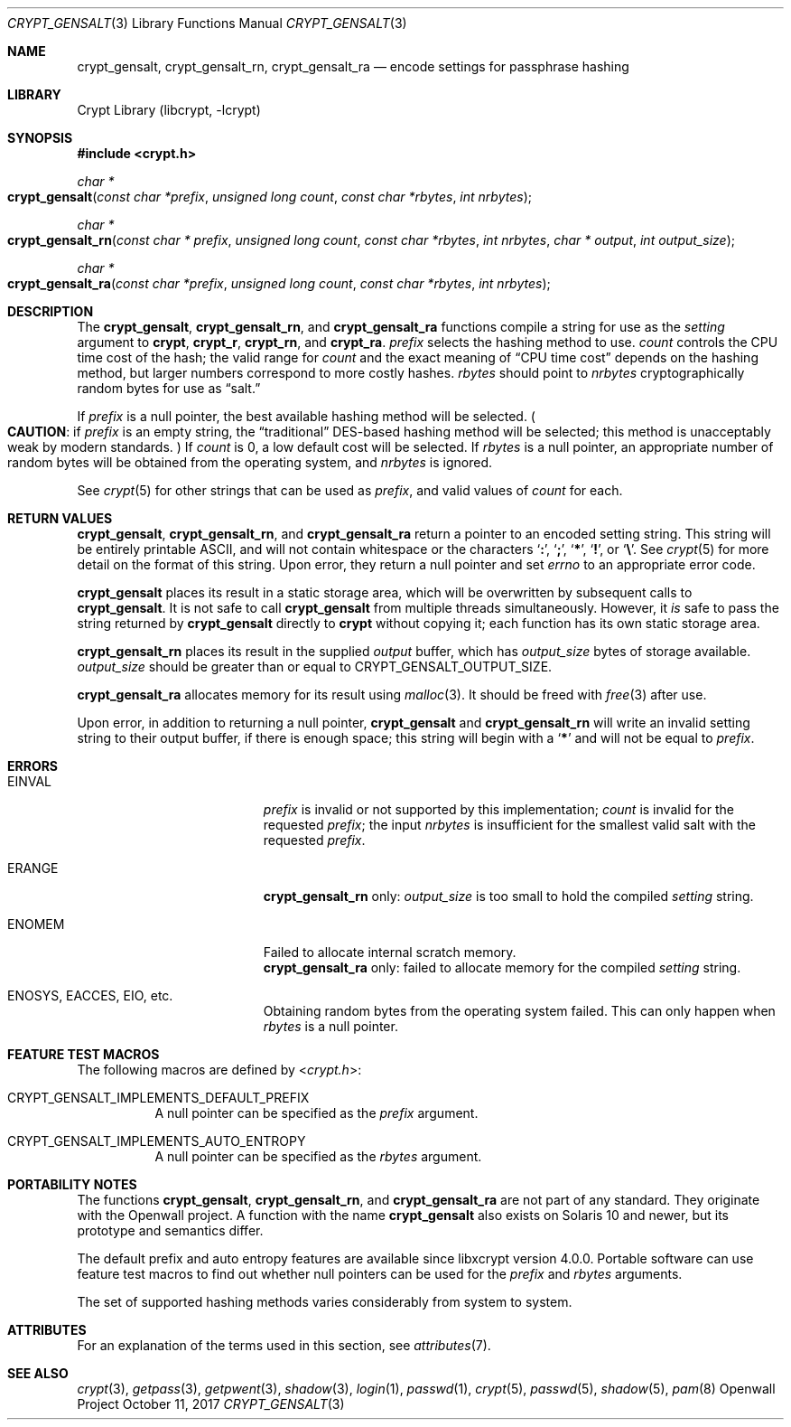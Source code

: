 .\" Written and revised by Solar Designer <solar at openwall.com> in 2000-2011.
.\" Revised by Zack Weinberg <zackw at panix.com> in 2017.
.\" Converted to mdoc format by Zack Weinberg in 2018.
.\"
.\" No copyright is claimed, and this man page is hereby placed in the public
.\" domain.  In case this attempt to disclaim copyright and place the man page
.\" in the public domain is deemed null and void, then the man page is
.\" Copyright 2000-2011 Solar Designer, 2017 Zack Weinberg, and it is
.\" hereby released to the general public under the following terms:
.\"
.\" Redistribution and use in source and binary forms, with or without
.\" modification, are permitted.
.\"
.\" There's ABSOLUTELY NO WARRANTY, express or implied.
.\"
.Dd October 11, 2017
.Dt CRYPT_GENSALT 3
.Os "Openwall Project"
.Sh NAME
.Nm crypt_gensalt , crypt_gensalt_rn , crypt_gensalt_ra
.Nd encode settings for passphrase hashing
.Sh LIBRARY
.Lb libcrypt
.Sh SYNOPSIS
.In crypt.h
.Ft "char *"
.Fo crypt_gensalt
.Fa "const char *prefix"
.Fa "unsigned long count"
.Fa "const char *rbytes"
.Fa "int nrbytes"
.Fc
.Ft "char *"
.Fo crypt_gensalt_rn
.Fa "const char * prefix"
.Fa "unsigned long count"
.Fa "const char *rbytes"
.Fa "int nrbytes"
.Fa "char * output"
.Fa "int output_size"
.Fc
.Ft "char *"
.Fo crypt_gensalt_ra
.Fa "const char *prefix"
.Fa "unsigned long count"
.Fa "const char *rbytes"
.Fa "int nrbytes"
.Fc
.Sh DESCRIPTION
The
.Nm crypt_gensalt ,
.Nm crypt_gensalt_rn ,
and
.Nm crypt_gensalt_ra
functions compile a string for use as the
.Fa setting
argument to
.Nm crypt ,
.Nm crypt_r ,
.Nm crypt_rn ,
and
.Nm crypt_ra .
.Fa prefix
selects the hashing method to use.
.Fa count
controls the CPU time cost of the hash;
the valid range for
.Fa count
and the exact meaning of
.Dq CPU time cost
depends on the hashing method,
but larger numbers correspond to more costly hashes.
.Fa rbytes
should point to
.Fa nrbytes
cryptographically random bytes for use as
.Dq salt.
.Pp
If
.Fa prefix
is a null pointer, the best available hashing method will be selected.
.Po Sy CAUTION :
if
.Fa prefix
is an empty string,
the
.Dq traditional
DES-based hashing method will be selected;
this method is unacceptably weak by modern standards.
.Pc
If
.Fa count
is 0, a low default cost will be selected.
If
.Fa rbytes
is a null pointer, an appropriate number of random bytes will be
obtained from the operating system, and
.Fa nrbytes
is ignored.
.Pp
See
.Xr crypt 5
for other strings that can be used as
.Fa prefix ,
and valid values of
.Fa count
for each.
.Sh RETURN VALUES
.Nm crypt_gensalt ,
.Nm crypt_gensalt_rn ,
and
.Nm crypt_gensalt_ra
return a pointer to an encoded setting string.
This string will be entirely printable ASCII,
and will not contain whitespace or the characters
.Sq Li \&: ,
.Sq Li \&; ,
.Sq Li \&* ,
.Sq Li \&! ,
or
.Sq Li \&\e .
See
.Xr crypt 5
for more detail on the format of this string.
Upon error, they return a null pointer and set
.Va errno
to an appropriate error code.
.Pp
.Nm crypt_gensalt
places its result in a static storage area,
which will be overwritten by subsequent calls to
.Nm crypt_gensalt .
It is not safe to call
.Nm crypt_gensalt
from multiple threads simultaneously.
However, it
.Em is
safe to pass the string returned by
.Nm crypt_gensalt
directly to
.Nm crypt
without copying it;
each function has its own static storage area.
.Pp
.Nm crypt_gensalt_rn
places its result in the supplied
.Fa output
buffer, which has
.Fa output_size
bytes of storage available.
.Fa output_size
should be greater than or equal to
.Dv CRYPT_GENSALT_OUTPUT_SIZE .
.Pp
.Nm crypt_gensalt_ra
allocates memory for its result using
.Xr malloc 3 .
It should be freed with
.Xr free 3
after use.
.Pp
Upon error, in addition to returning a null pointer,
.Nm crypt_gensalt
and
.Nm crypt_gensalt_rn
will write an invalid setting string
to their output buffer, if there is enough space;
this string will begin with a
.Sq Li \&*
and will not be equal to
.Fa prefix .
.Sh ERRORS
.Bl -tag -width Er
.It Er EINVAL
.Fa prefix
is invalid or not supported by this implementation;
.Fa count
is invalid for the requested
.Fa prefix ;
the input
.Fa nrbytes
is insufficient for the smallest valid salt with the requested
.Fa prefix .
.It Er ERANGE
.Nm crypt_gensalt_rn
only:
.Fa output_size
is too small to hold the compiled
.Fa setting
string.
.It Er ENOMEM
Failed to allocate internal scratch memory.
.br
.Nm crypt_gensalt_ra
only:
failed to allocate memory for the compiled
.Fa setting
string.
.It Er ENOSYS , EACCES , EIO , No etc.\&
Obtaining random bytes from the operating system failed.
This can only happen when
.Fa rbytes
is a null pointer.
.El
.Sh FEATURE TEST MACROS
The following macros are defined by
.In crypt.h :
.Bl -tag -width 6n
.It Dv CRYPT_GENSALT_IMPLEMENTS_DEFAULT_PREFIX
A null pointer can be specified as the
.Fa prefix
argument.
.It Dv CRYPT_GENSALT_IMPLEMENTS_AUTO_ENTROPY
A null pointer can be specified as the
.Fa rbytes
argument.
.El
.Sh PORTABILITY NOTES
The functions
.Nm crypt_gensalt ,
.Nm crypt_gensalt_rn ,
and
.Nm crypt_gensalt_ra
are not part of any standard.
They originate with the Openwall project.
A function with the name
.Nm crypt_gensalt
also exists on Solaris 10 and newer, but its prototype and semantics differ.
.Pp
The default prefix and auto entropy features are available since libxcrypt
version 4.0.0.  Portable software can use feature test macros to find out
whether null pointers can be used for the
.Fa prefix
and
.Fa rbytes
arguments.
.Pp
The set of supported hashing methods varies considerably from system
to system.
.Sh ATTRIBUTES
For an explanation of the terms used in this section, see
.Xr attributes 7 .
.TS
allbox;
lb lb lb
l l l.
Interface	Attribute	Value
T{
.Nm crypt_gensalt
T}	Thread safety	MT-Unsafe race:crypt_gensalt
T{
.Nm crypt_gensalt_rn ,
.Nm crypt_gensalt_ra
T}	Thread safety	MT-Safe
.TE
.sp
.Sh SEE ALSO
.Xr crypt 3 ,
.Xr getpass 3 ,
.Xr getpwent 3 ,
.Xr shadow 3 ,
.Xr login 1 ,
.Xr passwd 1 ,
.Xr crypt 5 ,
.Xr passwd 5 ,
.Xr shadow 5 ,
.Xr pam 8
